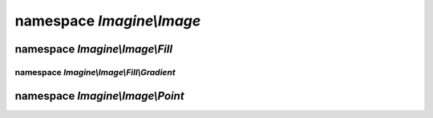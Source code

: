 namespace `Imagine\\Image`
==========================

.. php:class:: Imagine

.. php:namespace:: Imagine\Image

.. php:class:: AbstractFont

   .. php:method:: __construct($file, $size, Color $color)

      Constructs :php:class:`Imagine\\Image\\AbstractFont` instance
      with specified $file, $size and $color

      The font size is to be specified in points (e.g. 10pt means 10)

      :param string                $file:  Path to a font file. 
      :param integer               $size:  Font size in points (pts).
      :param Imagine\\Image\\Color $color: Font color.

   .. php:method:: getFile()

      see :php:meth:`Imagine\\Image\\FontInterface::getFile`

   .. php:method:: getSize()

      see :php:meth:`Imagine\\Image\\FontInterface::getSize`

   .. php:method:: getColor()

      see :php:meth:`Imagine\\Image\\FontInterface::getColor`

.. php:interface:: BoxInterface

   .. php:method:: getWidth()

      Gets current image width

      :returns: integer

   .. php:method:: getHeight()

      Gets current image height

      :returns: integer

   .. php:method:: scale($ratio)

      Creates new BoxInterface instance with ratios applied to both sides

      :param float $ratio: Ratio to scale the box to.

      :returns: Imagine\\Image\\BoxInterface

   .. php:method:: increase($size)

      Creates new BoxInterface, adding given size to both sides

      :param integer $size: Number of pixels to increase the box by.

      :returns: Imagine\\Image\\BoxInterface

   .. php:method:: contains(BoxInterface $box, PointInterface $start = null)

      Checks whether current box can fit given box at a given start position,
      start position defaults to top left corner xy(0,0)

      :param Imagine\\Image\\BoxInterface   $box:   Size of the box that we're checking.
      :param Imagine\\Image\\PointInterface $start: Position to see if the box fits at.

      :returns: Boolean

   .. php:method:: square()

      Gets current box square, useful for getting total number of pixels in a
      given box

      :returns: integer

   .. php:method:: __toString()

      Returns a string representation of the current box

      :returns: string

   .. php:method:: widen($width)

      Resizes box to given width, constraining proportions and returns the new box

      :param integer $width: Target width in pixels.

      :returns: Imagine\\Image\\BoxInterface

   .. php:method:: heighten($height)

      Resizes box to given height, constraining proportions and returns the new box

      :param integer $height: Target height in pixels.

      :returns: Imagine\\Image\\BoxInterface

.. php:class:: Box

   .. php:method:: __construct($width, $height)

      Constructs the :php:class:`Imagine\\Image\\Box` with given width and height.

      :param integer $width:  Width of the current box.
      :param integer $height: Height of the current box.

      :throws: Imagine\\Exception\\InvalidArgumentException

   .. php:method:: getWidth()

      see :php:meth:`Imagine\\Image\\BoxInterface::getWidth`

   .. php:method:: getHeight()

      see :php:meth:`Imagine\\Image\\BoxInterface::getHeight`

   .. php:method:: scale($ratio)

      see :php:meth:`Imagine\\Image\\BoxInterface::scale`

   .. php:method:: increase($size)

      see :php:meth:`Imagine\\Image\\BoxInterface::increase`

   .. php:method:: contains(BoxInterface $box, PointInterface $start = null)

      see :php:meth:`Imagine\\Image\\BoxInterface::contains`

   .. php:method:: square()

      see :php:meth:`Imagine\\Image\\BoxInterface::square`

   .. php:method:: __toString()

      see :php:meth:`Imagine\\Image\\BoxInterface::__toString`

   .. php:method:: widen($width)

      see :php:meth:`Imagine\\Image\\BoxInterface::widen`

   .. php:method:: heighten($height)

      see :php:meth:`Imagine\\Image\\BoxInterface::heighten`

.. php:class:: Color

   .. php:method:: __construct($color, $alpha = 0)

      Constructs :php:class:`Imagine\\Image\\Color`, e.g.:
          - ``new Color('fff')`` - will produce non-transparent white color
          - ``new Color('ffffff', 50)`` - will produce 50% transparent white
          - ``new Color(array(255, 255, 255))`` - another way of getting white
          - ``new Color(0x00FF00)`` - hexadecimal notation for green

      :param array|string|integer $color: Color value in one of the allowed formats.
      :param integer              $alpha: Percentage of transparency.

   .. php:method:: getRed()

      Returns RED value of the color

      :returns: integer

   .. php:method:: getGreen()

      Returns GREEN value of the color

      :returns: integer

   .. php:method:: getBlue()

      Returns BLUE value of the color

      :returns: integer

   .. php:method:: getAlpha()

      Returns percentage of transparency of the color.

      :returns: integer

   .. php:method:: dissolve($alpha)

      Returns a copy of current color, incrementing the alpha channel by the
      given amount.

      :param integer $alpha: Percent of tranparency to add.

      :returns: Imagine\\Image\\Color

   .. php:method:: lighten($shade)

      Returns a copy of the current color, lightened by the specified number
      of shades.

      :param integer $shade: Shade to lighten the color by (0 to 127).

      :returns: Imagine\\Image\\Color

   .. php:method:: darken($shade)

      Returns a copy of the current color, darkened by the specified number of
      shades.

      :param integer $shade: Shade to darken the color by (0 to 127).

      :returns: Imagine\\Image\\Color

   .. php:method:: __toString()

      Returns hex representation of the color.

      :returns: string

   .. php:method:: isOpaque()

      Checks if the current color is opaque.

      :returns: Boolean

.. php:interface:: FontInterface

   .. php:method:: getFile()

      Gets the fontfile for current font.

      :returns: string

   .. php:method:: getSize()

      Gets font's integer point size.

      :returns: integer

   .. php:method:: getColor()

      Gets font's color.

      :returns: Imagine\\Image\\Color

   .. php:method:: box($string, $angle = 0)

      Gets BoxInterface of font size on the image based on string and angle.

      :param string  $string: Text to compute the box for.
      :param integer $angle:  Angle to compute the box for.

      :returns: Imagine\\Image\\BoxInterface

.. php:interface:: ImageInterface

   Extends :php:interface:`Imagine\\Image\\ManipulatorInterface`

   .. php:method:: get($format, array $options = array())

      Returns the image content as a binary string.

      :param string $format:  Format of the image (png|gif|jpg).
      :param array  $options: Same options as used for saving.

      :throws: Imagine\\Exception\\RuntimeException

      :returns: string

   .. php:method:: __toString()

      Returns the image content as a PNG binary string

      :param string $format:  Format of the image (png|gif|jpg).
      :param array  $options: Same options as used for saving.

      :throws: Imagine\\Exception\\RuntimeException

      :returns: string

   .. php:method:: draw()

      Instantiates and returns a DrawerInterface instance for image drawing.

      :returns: Imagine\\Draw\\DrawerInterface

   .. php:method:: getSize()

      Returns current image size.

      :returns: Imagine\\Image\\BoxInterface

   .. php:method:: mask()

      Transforms creates a grayscale mask from current image, returns a new
      image, while keeping the existing image unmodified.

      :returns: Imagine\\Image\\ImageInterface

   .. php:method:: histogram()

      Returns array of image colors as Imagine\\Image\\Color instances.

      :returns: array

   .. php:method:: getColorAt(PointInterface $point)

      Returns color at specified positions of current image.

      :param Imagine\\Image\\PointInterface $point: Position to get the color for.

      :throws: Imagine\\Exception\\RuntimeException

      :returns: Imagine\\Image\\Color

.. php:interface:: ImagineInterface

   .. php:method:: create(BoxInterface $size, Color $color = null)

      Creates a new empty image with an optional background color.

      :param Imagine\\Image\\BoxInterface $size:  Size of the box of the new image.
      :param Imagine\\Image\\Color        $color: Color to fill the image with.

      :throws: Imagine\\Exception\\InvalidArgumentException
      :throws: Imagine\\Exception\\RuntimeException

      :returns: Imagine\\Image\\ImageInterface

   .. php:method:: open($path)

      Opens an existing image from `$path`.

      :param string $path: Path to the image in the filesystem.

      :throws: Imagine\\Exception\\RuntimeException

      :returns: Imagine\\Image\\ImageInterface

   .. php:method:: load($string)

      Loads an image from a binary $string.

      :param string $string: Image binary content.

      :throws: Imagine\\Exception\\RuntimeException

      :returns: Imagine\\Image\\ImageInterface

   .. php:method:: font($file, $size, Color $color)

      Constructs a font with specified `$file`, `$size` and `$color`.

      The font size is to be specified in points (e.g. 10pt means 10).

      :param string              $file:  Font file to use.
      :param integer             $size:  Font size in points (pts).
      :param Imagine\\Image\\Color $color: Font color.

      :returns: Imagine\\Image\\AbstractFont

.. php:interface:: ManipulatorInterface

   .. php:const:: THUMBNAIL_INSET

      Thumbnail generation mode, where the whole image is fit inside a bounding box.

   .. php:const:: THUMBNAIL_OUTBOUND

      Image is resized to fit thumbnail inside and the rest is cropped out.

   .. php:method:: copy()

      Copies current source image into a new ImageInterface instance.

      :throws: Imagine\\Exception\\RuntimeException

      :returns: Imagine\\Image\\ManipulatorInterface

   .. php:method:: crop(PointInterface $start, BoxInterface $size)

      Crops a specified box out of the source image (modifies the source image)
      Returns cropped self.

      :param Imagine\\Image\\PointInterface $start: Position to start cropping at.
      :param Imagine\\Image\\BoxInterface   $size:  Size of the area to crop to.

      :throws: Imagine\\Exception\\OutOfBoundsException
      :throws: Imagine\\Exception\\RuntimeException

      :returns: Imagine\\Image\\ManipulatorInterface

   .. php:method:: resize(BoxInterface $size)

      Resizes current image and returns self.

      :param Imagine\\Image\\BoxInterface $size: Target size.

      :throws: Imagine\\Exception\\RuntimeException

      :returns: Imagine\\Image\\ManipulatorInterface

   .. php:method:: rotate($angle, Color $background = null)

      Rotates an image at the given angle., Rotation happens in CW direction.

      Optional $background can be used to specify the fill color of the empty
      area of rotated image.

      :param integer             $angle:      Integer rotation angle value.
      :param Imagine\\Image\\Color $background: Color to fill extra area with.

      :throws: Imagine\\Exception\\RuntimeException

      :returns: Imagine\\Image\\ManipulatorInterface

   .. php:method:: paste(ImageInterface $image, PointInterface $start)

      Pastes an image into a parent image.

      Throws exceptions if image exceeds parent image borders or if paste
      operation fails.

      Returns source image.

      :param Imagine\\Image\\ImageInterface $image: Image to paste.
      :param Imagine\\Image\\PointInterface $start: Where to paste the image at.

      :throws: Imagine\\Exception\\InvalidArgumentException
      :throws: Imagine\\Exception\\OutOfBoundsException
      :throws: Imagine\\Exception\\RuntimeException

      :returns: Imagine\\Image\\ManipulatorInterface

   .. php:method:: save($path, array $options = array())

      Saves the image at a specified path, the target file extension is used
      to determine file format, only jpg, jpeg, gif, png, wbmp and xbm are
      supported.

      :param string $path:    Path to save image to.
      :param array  $options: Options used for saving.

      :throws: Imagine\\Exception\\RuntimeException

      :returns: Imagine\\Image\\ManipulatorInterface

   .. php:method:: show($format, array $options = array())

      Outputs the image content.

      :param string $format:  Format of the image, like 'png' or 'jpeg'
      :param array  $options: Array of options to use.

      :throws: Imagine\\Exception\\RuntimeException

      :returns: Imagine\\Image\\ManipulatorInterface

   .. php:method:: flipHorizontally()

      Flips current image using horizontal axis.

      :throws: Imagine\\Exception\\RuntimeException

      :returns: Imagine\\Image\\ManipulatorInterface

   .. php:method:: flipVertically()

      Flips current image using vertical axis.

      :throws: Imagine\\Exception\\RuntimeException

      :returns: Imagine\\Image\\ManipulatorInterface

   .. php:method:: thumbnail(BoxInterface $size, $mode = self::THUMBNAIL_INSET)

      Generates a thumbnail from a current image.

      Returns it as a new image, doesn't modify the current image.

      :param Imagine\\Image\\BoxInterface $size: Target thumbnail size.
      :param string                       $mode: Mode to use.

      :throws: Imagine\\Exception\\RuntimeException

      :returns: Imagine\\Image\\ManipulatorInterface

   .. php:method:: applyMask(ImageInterface $mask)

      Applies a given mask to current image's alpha channel.

      :param Imagine\\Image\\ImageInterface $mask: Mask to apply transparency over.

      :returns: Imagine\\Image\\ManipulatorInterface

   .. php:method:: fill(FillInterface $fill)

      Fills image with provided filling, by replacing each pixel's color in
      the current image with corresponding color from FillInterface, and
      returns modified image.

      :param Imagine\\Image\\Fill\\FillInterface $fill: Type of fill to apply.

      :returns: Imagine\\Image\\ManipulatorInterface

.. php:class:: Point

   .. php:method:: __construct($x, $y)

      Constructs :php:class:`Imagine\\Image\\Point`.

      :param integer $x: Horizontal position.
      :param integer $y: Vertical position.

      :throws: Imagine\\Exception\\InvalidArgumentException

   .. php:method:: getX()

      see :php:meth:`Imagine\\Image\\PointInterface::getX`

   .. php:method:: getY()

      see :php:meth:`Imagine\\Image\\PointInterface::getY`

   .. php:method:: in(BoxInterface $box)

      see :php:meth:`Imagine\\Image\\PointInterface::in`

   .. php:method:: move($amount)

      see :php:meth:`Imagine\\Image\\PointInterface::move`

   .. php:method:: __toString()

      see :php:meth:`Imagine\\Image\\PointInterface::__toString`


.. php:interface:: PointInterface

   .. php:method:: getX()

      Gets points x coordinate

      :returns: integer

   .. php:method:: getY()

      Gets points y coordinate

      :returns: integer

   .. php:method:: in(BoxInterface $box)

      Checks if current coordinate is inside a given bo

      :param Imagine\\Image\\BoxInterface $box: The box to check against.

      :returns: Boolean

   .. php:method:: move($amout)

      Returns another point, moved by a given amout from current coordinates

      :param integer $amout: Amount to move the point by.

      :returns: Imagine\\Image\\ImageInterface

   .. php:method:: __toString()

      Gets a string representation for the current point

      :returns: string

namespace `Imagine\\Image\\Fill`
--------------------------------

.. php:namespace:: Imagine\Image\Fill

.. php:interface:: FillInterface

   ..php:method:: getColor(PointInterface $position)

   Gets color of the fill for the given position.

   :param Imagine\\Image\\PointInterface $position: Coordinate to get the color for.

   :returns: Imagine\\Image\\Color

namespace `Imagine\\Image\\Fill\\Gradient`
++++++++++++++++++++++++++++++++++++++++++

.. php:namespace:: Imagine\Image\Fill\Gradient

.. php:class:: Horizontal

   .. php:method:: getDistance(PointInterface $position)

      see :php:meth:`Imagine\\Mask\\Gradient\\Linear::getDistance`

.. php:class:: Linear

   .. php:method:: __construct($length, Color $start, Color $end)

      Constructs a linear gradient with overall gradient length, and start and
      end shades, which default to 0 and 255 accordingly

      :param integer               $length: Length of the fill.
      :param Imagine\\Image\\Color $start:  Starting color.
      :param Imagine\\Image\\Color $end:    Color to move to.

   .. php:method:: getColor(PointInterface $position)

      see :php:meth:`Imagine\\Image\\Fill\\FillInterface::getShade`

   .. php:method:: getStart()

      :returns: Imagine\\Image\\Color

   .. php:method:: getEnd()

      :returns: Imagine\\Image\\Color

   .. php:method:: getDistance(PointInterface $position);

      Get the distance of the position relative to the beginning of the gradient

      :param Imagine\\Image\\PointInterface $position: Position to get the color for.

      :returns: integer

.. php:class:: Vertical

   .. php:method:: getDistance(PointInterface $position)

      see :php:meth:`Imagine\\Mask\\Gradient\\Linear::getDistance`

namespace `Imagine\\Image\\Point`
---------------------------------

.. php:namespace:: Imagine\Image\Point

.. php:class:: Center

   .. php:method:: __construct(BoxInterface $box)

      Constructs :php:class:`Imagine\\Image\\Point\\Center` with size instance,
      it needs to be relative to.

      :param Imagine\\Image\\BoxInterface $size: Box to get center for.

   .. php:method:: getX()

      see :php:meth:`Imagine\\Image\\PointInterface::getX`

   .. php:method:: getY()

      see :php:meth:`Imagine\\Image\\PointInterface::getY`

   .. php:method:: in(BoxInterface $box)

      see :php:meth:`Imagine\\Image\\PointInterface::in`

   .. php:method:: move($amount)

      see :php:meth:`Imagine\\Image\\PointInterface::move`

   .. php:method:: __toString()

      see :php:meth:`Imagine\\Image\\PointInterface::__toString`
